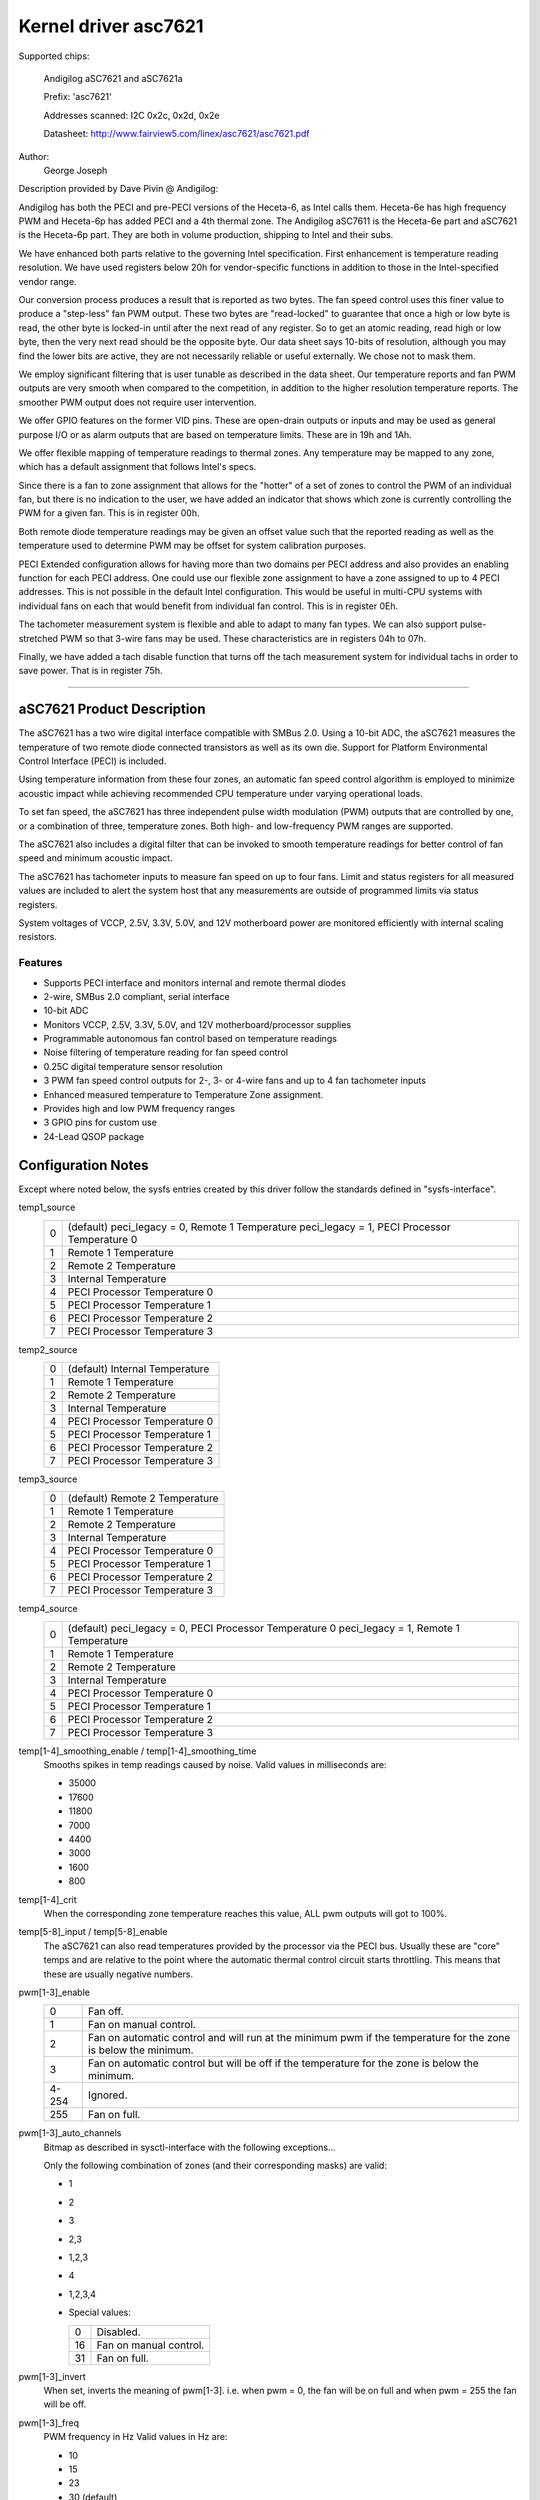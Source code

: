 =====================
Kernel driver asc7621
=====================

Supported chips:

    Andigilog aSC7621 and aSC7621a

    Prefix: 'asc7621'

    Addresses scanned: I2C 0x2c, 0x2d, 0x2e

    Datasheet: http://www.fairview5.com/linex/asc7621/asc7621.pdf

Author:
		George Joseph

Description provided by Dave Pivin @ Andigilog:

Andigilog has both the PECI and pre-PECI versions of the Heceta-6, as
Intel calls them. Heceta-6e has high frequency PWM and Heceta-6p has
added PECI and a 4th thermal zone. The Andigilog aSC7611 is the
Heceta-6e part and aSC7621 is the Heceta-6p part. They are both in
volume production, shipping to Intel and their subs.

We have enhanced both parts relative to the governing Intel
specification. First enhancement is temperature reading resolution. We
have used registers below 20h for vendor-specific functions in addition
to those in the Intel-specified vendor range.

Our conversion process produces a result that is reported as two bytes.
The fan speed control uses this finer value to produce a "step-less" fan
PWM output. These two bytes are "read-locked" to guarantee that once a
high or low byte is read, the other byte is locked-in until after the
next read of any register. So to get an atomic reading, read high or low
byte, then the very next read should be the opposite byte. Our data
sheet says 10-bits of resolution, although you may find the lower bits
are active, they are not necessarily reliable or useful externally. We
chose not to mask them.

We employ significant filtering that is user tunable as described in the
data sheet. Our temperature reports and fan PWM outputs are very smooth
when compared to the competition, in addition to the higher resolution
temperature reports. The smoother PWM output does not require user
intervention.

We offer GPIO features on the former VID pins. These are open-drain
outputs or inputs and may be used as general purpose I/O or as alarm
outputs that are based on temperature limits. These are in 19h and 1Ah.

We offer flexible mapping of temperature readings to thermal zones. Any
temperature may be mapped to any zone, which has a default assignment
that follows Intel's specs.

Since there is a fan to zone assignment that allows for the "hotter" of
a set of zones to control the PWM of an individual fan, but there is no
indication to the user, we have added an indicator that shows which zone
is currently controlling the PWM for a given fan. This is in register
00h.

Both remote diode temperature readings may be given an offset value such
that the reported reading as well as the temperature used to determine
PWM may be offset for system calibration purposes.

PECI Extended configuration allows for having more than two domains per
PECI address and also provides an enabling function for each PECI
address. One could use our flexible zone assignment to have a zone
assigned to up to 4 PECI addresses. This is not possible in the default
Intel configuration. This would be useful in multi-CPU systems with
individual fans on each that would benefit from individual fan control.
This is in register 0Eh.

The tachometer measurement system is flexible and able to adapt to many
fan types. We can also support pulse-stretched PWM so that 3-wire fans
may be used. These characteristics are in registers 04h to 07h.

Finally, we have added a tach disable function that turns off the tach
measurement system for individual tachs in order to save power. That is
in register 75h.

--------------------------------------------------------------------------

aSC7621 Product Description
===========================

The aSC7621 has a two wire digital interface compatible with SMBus 2.0.
Using a 10-bit ADC, the aSC7621 measures the temperature of two remote diode
connected transistors as well as its own die. Support for Platform
Environmental Control Interface (PECI) is included.

Using temperature information from these four zones, an automatic fan speed
control algorithm is employed to minimize acoustic impact while achieving
recommended CPU temperature under varying operational loads.

To set fan speed, the aSC7621 has three independent pulse width modulation
(PWM) outputs that are controlled by one, or a combination of three,
temperature zones. Both high- and low-frequency PWM ranges are supported.

The aSC7621 also includes a digital filter that can be invoked to smooth
temperature readings for better control of fan speed and minimum acoustic
impact.

The aSC7621 has tachometer inputs to measure fan speed on up to four fans.
Limit and status registers for all measured values are included to alert
the system host that any measurements are outside of programmed limits
via status registers.

System voltages of VCCP, 2.5V, 3.3V, 5.0V, and 12V motherboard power are
monitored efficiently with internal scaling resistors.

Features
--------

- Supports PECI interface and monitors internal and remote thermal diodes
- 2-wire, SMBus 2.0 compliant, serial interface
- 10-bit ADC
- Monitors VCCP, 2.5V, 3.3V, 5.0V, and 12V motherboard/processor supplies
- Programmable autonomous fan control based on temperature readings
- Noise filtering of temperature reading for fan speed control
- 0.25C digital temperature sensor resolution
- 3 PWM fan speed control outputs for 2-, 3- or 4-wire fans and up to 4 fan
  tachometer inputs
- Enhanced measured temperature to Temperature Zone assignment.
- Provides high and low PWM frequency ranges
- 3 GPIO pins for custom use
- 24-Lead QSOP package

Configuration Notes
===================

Except where noted below, the sysfs entries created by this driver follow
the standards defined in "sysfs-interface".

temp1_source
	=	===============================================
	0 	(default) peci_legacy = 0, Remote 1 Temperature
		peci_legacy = 1, PECI Processor Temperature 0
	1 	Remote 1 Temperature
	2 	Remote 2 Temperature
	3 	Internal Temperature
	4 	PECI Processor Temperature 0
	5 	PECI Processor Temperature 1
	6 	PECI Processor Temperature 2
	7	PECI Processor Temperature 3
	=	===============================================

temp2_source
	=	===============================================
	0 	(default) Internal Temperature
	1 	Remote 1 Temperature
	2 	Remote 2 Temperature
	3 	Internal Temperature
	4 	PECI Processor Temperature 0
	5 	PECI Processor Temperature 1
	6 	PECI Processor Temperature 2
	7 	PECI Processor Temperature 3
	=	===============================================

temp3_source
	=	===============================================
	0 	(default) Remote 2 Temperature
	1 	Remote 1 Temperature
	2 	Remote 2 Temperature
	3 	Internal Temperature
	4 	PECI Processor Temperature 0
	5 	PECI Processor Temperature 1
	6 	PECI Processor Temperature 2
	7 	PECI Processor Temperature 3
	=	===============================================

temp4_source
	=	===============================================
	0 	(default) peci_legacy = 0, PECI Processor Temperature 0
		peci_legacy = 1, Remote 1 Temperature
	1 	Remote 1 Temperature
	2 	Remote 2 Temperature
	3 	Internal Temperature
	4 	PECI Processor Temperature 0
	5 	PECI Processor Temperature 1
	6 	PECI Processor Temperature 2
	7 	PECI Processor Temperature 3
	=	===============================================

temp[1-4]_smoothing_enable / temp[1-4]_smoothing_time
	Smooths spikes in temp readings caused by noise.
	Valid values in milliseconds are:

	* 35000
	* 17600
	* 11800
	*  7000
	*  4400
	*  3000
	*  1600
	*   800

temp[1-4]_crit
	When the corresponding zone temperature reaches this value,
	ALL pwm outputs will got to 100%.

temp[5-8]_input / temp[5-8]_enable
	The aSC7621 can also read temperatures provided by the processor
	via the PECI bus.  Usually these are "core" temps and are relative
	to the point where the automatic thermal control circuit starts
	throttling.  This means that these are usually negative numbers.

pwm[1-3]_enable
	=============== ========================================================
	0		Fan off.
	1		Fan on manual control.
	2		Fan on automatic control and will run at the minimum pwm
			if the temperature for the zone is below the minimum.
	3		Fan on automatic control but will be off if the
			temperature for the zone is below the minimum.
	4-254		Ignored.
	255		Fan on full.
	=============== ========================================================

pwm[1-3]_auto_channels
	Bitmap as described in sysctl-interface with the following
	exceptions...

	Only the following combination of zones (and their corresponding masks)
	are valid:

	* 1
	* 2
	* 3
	* 2,3
	* 1,2,3
	* 4
	* 1,2,3,4

	* Special values:

	  ==		======================
	  0		Disabled.
	  16		Fan on manual control.
	  31		Fan on full.
	  ==		======================


pwm[1-3]_invert
	When set, inverts the meaning of pwm[1-3].
	i.e.  when pwm = 0, the fan will be on full and
	when pwm = 255 the fan will be off.

pwm[1-3]_freq
	PWM frequency in Hz
	Valid values in Hz are:

	* 10
	* 15
	* 23
	* 30  (default)
	* 38
	* 47
	* 62
	* 94
	* 23000
	* 24000
	* 25000
	* 26000
	* 27000
	* 28000
	* 29000
	* 30000

	Setting any other value will be ignored.

peci_enable
	Enables or disables PECI

peci_avg
	Input filter average time.

	* 0 	0 Sec. (no Smoothing) (default)
	* 1 	0.25 Sec.
	* 2 	0.5 Sec.
	* 3 	1.0 Sec.
	* 4 	2.0 Sec.
	* 5 	4.0 Sec.
	* 6 	8.0 Sec.
	* 7 	0.0 Sec.

peci_legacy
	=	============================================
	0	Standard Mode (default)
		Remote Diode 1 reading is associated with
		Temperature Zone 1, PECI is associated with
		Zone 4

	1	Legacy Mode
		PECI is associated with Temperature Zone 1,
		Remote Diode 1 is associated with Zone 4
	=	============================================

peci_diode
	Diode filter

	=	====================
	0	0.25 Sec.
	1 	1.1 Sec.
	2 	2.4 Sec.  (default)
	3 	3.4 Sec.
	4 	5.0 Sec.
	5 	6.8 Sec.
	6 	10.2 Sec.
	7 	16.4 Sec.
	=	====================

peci_4domain
	Four domain enable

	=	===============================================
	0 	1 or 2 Domains for enabled processors (default)
	1 	3 or 4 Domains for enabled processors
	=	===============================================

peci_domain
	Domain

	=	==================================================
	0 	Processor contains a single domain (0) 	 (default)
	1 	Processor contains two domains (0,1)
	=	==================================================
